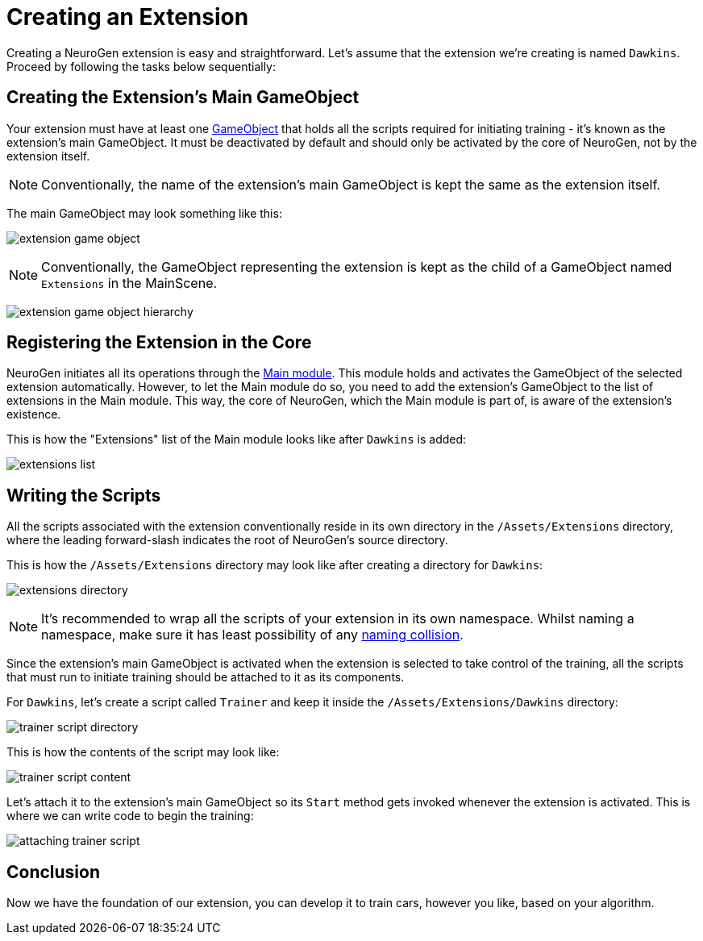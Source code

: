 = Creating an Extension

Creating a NeuroGen extension is easy and straightforward. Let's assume that the extension we're creating is named `Dawkins`. Proceed by following the tasks below sequentially:

== Creating the Extension's Main GameObject

Your extension must have at least one https://docs.unity3d.com/ScriptReference/GameObject.html[GameObject] that holds all the scripts required for initiating training - it's known as the extension's main GameObject. It must be deactivated by default and should only be activated by the core of NeuroGen, not by the extension itself.

[NOTE]
Conventionally, the name of the extension's main GameObject is kept the same as the extension itself.

The main GameObject may look something like this:

image:extension_game_object.png[]

[NOTE]
Conventionally, the GameObject representing the extension is kept as the child of a GameObject named `Extensions` in the MainScene.

image:extension_game_object_hierarchy.png[]

== Registering the Extension in the Core

NeuroGen initiates all its operations through the xref:core:main.adoc[Main module]. This module holds and activates the GameObject of the selected extension automatically. However, to let the Main module do so, you need to add the extension's GameObject to the list of extensions in the Main module. This way, the core of NeuroGen, which the Main module is part of, is aware of the extension's existence.

This is how the "Extensions" list of the Main module looks like after `Dawkins` is added:

image:extensions_list.png[]

== Writing the Scripts

All the scripts associated with the extension conventionally reside in its own directory in the `/Assets/Extensions` directory, where the leading forward-slash indicates the root of NeuroGen's source directory.

This is how the `/Assets/Extensions` directory may look like after creating a directory for `Dawkins`:

image:extensions_directory.png[]

[NOTE]
It's recommended to wrap all the scripts of your extension in its own namespace. Whilst naming a namespace, make sure it has least possibility of any https://en.wikipedia.org/wiki/Naming_collision[naming collision]. 

Since the extension's main GameObject is activated when the extension is selected to take control of the training, all the scripts that must run to initiate training should be attached to it as its components.

For `Dawkins`, let's create a script called `Trainer` and keep it inside the `/Assets/Extensions/Dawkins` directory:

image:trainer_script_directory.png[]

This is how the contents of the script may look like:

image:trainer_script_content.png[]

Let's attach it to the extension's main GameObject so its `Start` method gets invoked whenever the extension is activated. This is where we can write code to begin the training:

image:attaching_trainer_script.png[]

== Conclusion

Now we have the foundation of our extension, you can develop it to train cars, however you like, based on your algorithm.